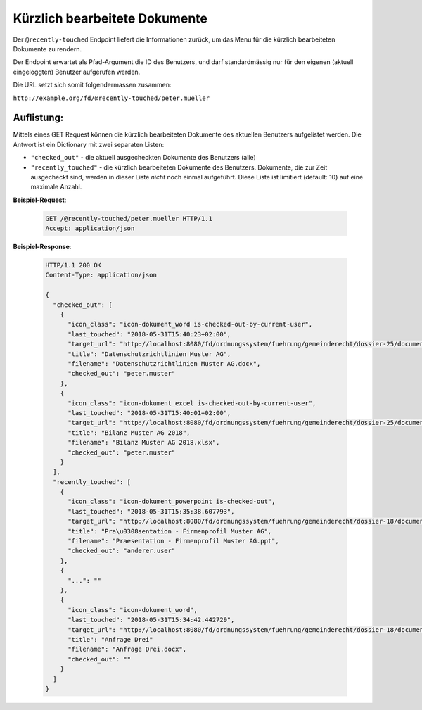 .. _recently_touched:

Kürzlich bearbeitete Dokumente
==============================

Der ``@recently-touched`` Endpoint liefert die Informationen zurück, um das
Menu für die kürzlich bearbeiteten Dokumente zu rendern.

Der Endpoint erwartet als Pfad-Argument die ID des Benutzers, und darf
standardmässig nur für den eigenen (aktuell eingeloggten) Benutzer aufgerufen
werden.

Die URL setzt sich somit folgendermassen zusammen:

``http://example.org/fd/@recently-touched/peter.mueller``


Auflistung:
-----------
Mittels eines GET Request können die kürzlich bearbeiteten Dokumente des
aktuellen Benutzers aufgelistet werden. Die Antwort ist ein Dictionary mit
zwei separaten Listen:

- ``"checked_out"`` - die aktuell ausgecheckten Dokumente des Benutzers (alle)
- ``"recently_touched"`` - die kürzlich bearbeiteten Dokumente des Benutzers.
  Dokumente, die zur Zeit ausgecheckt sind, werden in dieser Liste *nicht* noch
  einmal aufgeführt. Diese Liste ist limitiert (default: 10) auf eine
  maximale Anzahl.


**Beispiel-Request**:

   .. sourcecode:: http

       GET /@recently-touched/peter.mueller HTTP/1.1
       Accept: application/json


**Beispiel-Response**:

   .. sourcecode:: http

      HTTP/1.1 200 OK
      Content-Type: application/json

      {
        "checked_out": [
          {
            "icon_class": "icon-dokument_word is-checked-out-by-current-user",
            "last_touched": "2018-05-31T15:40:23+02:00",
            "target_url": "http://localhost:8080/fd/ordnungssystem/fuehrung/gemeinderecht/dossier-25/document-197",
            "title": "Datenschutzrichtlinien Muster AG",
            "filename": "Datenschutzrichtlinien Muster AG.docx",
            "checked_out": "peter.muster"
          },
          {
            "icon_class": "icon-dokument_excel is-checked-out-by-current-user",
            "last_touched": "2018-05-31T15:40:01+02:00",
            "target_url": "http://localhost:8080/fd/ordnungssystem/fuehrung/gemeinderecht/dossier-25/document-191",
            "title": "Bilanz Muster AG 2018",
            "filename": "Bilanz Muster AG 2018.xlsx",
            "checked_out": "peter.muster"
          }
        ],
        "recently_touched": [
          {
            "icon_class": "icon-dokument_powerpoint is-checked-out",
            "last_touched": "2018-05-31T15:35:38.607793",
            "target_url": "http://localhost:8080/fd/ordnungssystem/fuehrung/gemeinderecht/dossier-18/document-229",
            "title": "Pra\u0308sentation - Firmenprofil Muster AG",
            "filename": "Praesentation - Firmenprofil Muster AG.ppt",
            "checked_out": "anderer.user"
          },
          {
            "...": ""
          },
          {
            "icon_class": "icon-dokument_word",
            "last_touched": "2018-05-31T15:34:42.442729",
            "target_url": "http://localhost:8080/fd/ordnungssystem/fuehrung/gemeinderecht/dossier-18/document-236",
            "title": "Anfrage Drei"
            "filename": "Anfrage Drei.docx",
            "checked_out": ""
          }
        ]
      }
